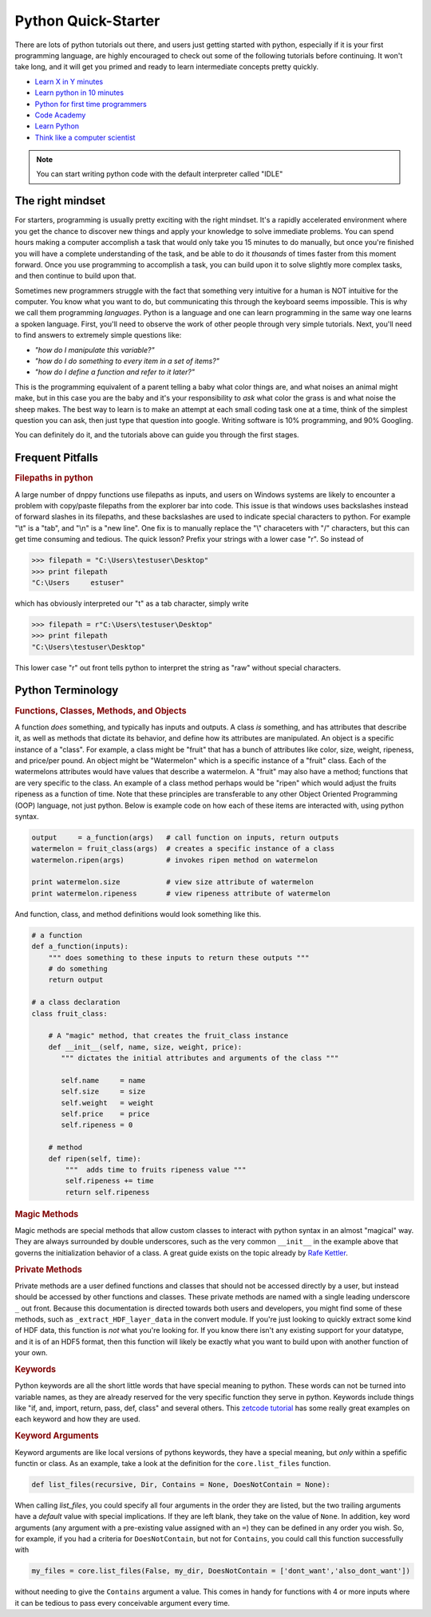 Python Quick-Starter
====================

There are lots of python tutorials out there, and users just getting started with python, especially if it is your first programming language, are highly encouraged to check out some of the following tutorials before continuing. It won't take long, and it will get you primed and ready to learn intermediate concepts pretty quickly.

* `Learn X in Y minutes`_
* `Learn python in 10 minutes`_
* `Python for first time programmers`_
* `Code Academy`_
* `Learn Python`_
* `Think like a computer scientist`_

.. note:: You can start writing python code with the default interpreter called "IDLE"


The right mindset
-----------------

For starters, programming is usually pretty exciting with the right mindset. It's a rapidly accelerated environment where you get the chance to discover new things and apply your knowledge to solve immediate problems. You can spend hours making a computer accomplish a task that would only take you 15 minutes to do manually, but once you're finished you will have a complete understanding of the task, and be able to do it `thousands` of times faster from this moment forward. Once you use programming to accomplish a task, you can build upon it to solve slightly more complex tasks, and then continue to build upon that.

Sometimes new programmers struggle with the fact that something very intuitive for a human is NOT intuitive for the computer. You know what you want to do, but communicating this through the keyboard seems impossible. This is why we call them programming `languages`. Python is a language and one can learn programming in the same way one learns a spoken language. First, you'll need to observe the work of other people through very simple tutorials. Next, you'll need to find answers to extremely simple questions like:

* `"how do I manipulate this variable?"`
* `"how do I do something to every item in a set of items?"`
* `"how do I define a function and refer to it later?"`

This is the programming equivalent of a parent telling a baby what color things are, and what noises an animal might make, but in this case you are the baby and it's your responsibility to `ask` what color the grass is and what noise the sheep makes. The best way to learn is to make an attempt at each small coding task one at a time, think of the simplest question you can ask, then just type that question into google. Writing software is 10% programming, and 90% Googling.

You can definitely do it, and the tutorials above can guide you through the first stages.

Frequent Pitfalls
-----------------

.. rubric:: Filepaths in python

A large number of dnppy functions use filepaths as inputs, and users on Windows systems are likely to encounter a problem with copy/paste filepaths from the explorer bar into code. This issue is that windows uses backslashes instead of forward slashes in its filepaths, and these backslashes are used to indicate special characters to python. For example "\\t" is a "tab", and "\\n" is a "new line". One fix is to manually replace the "\\" characeters with "/" characters, but this can get time consuming and tedious. The quick lesson? Prefix your strings with a lower case "r". So instead of

.. code-block:: python

    >>> filepath = "C:\Users\testuser\Desktop"
    >>> print filepath
    "C:\Users     estuser"

which has obviously interpreted our "\t" as a tab character, simply write

.. code-block:: python

    >>> filepath = r"C:\Users\testuser\Desktop"
    >>> print filepath
    "C:\Users\testuser\Desktop"

This lower case "r" out front tells python to interpret the string as "raw" without special characters.


Python Terminology
------------------


.. rubric:: Functions, Classes, Methods, and Objects


A function `does` something, and typically has inputs and outputs. A class `is` something, and has attributes that describe it, as well as methods that dictate its behavior, and define how its attributes are manipulated. An object is a specific instance of a "class". For example, a class might be "fruit" that has a bunch of attributes like color, size, weight, ripeness, and price/per pound. An object might be "Watermelon" which is a specific instance of a "fruit" class. Each of the watermelons attributes would have values that describe a watermelon. A "fruit" may also have a method; functions that are very specific to the class. An example of a class method perhaps would be "ripen" which would adjust the fruits ripeness as a function of time. Note that these principles are transferable to any other Object Oriented Programming (OOP) language, not just python. Below is example code on how each of these items are interacted with, using python syntax.

.. code-block:: python

    output     = a_function(args)   # call function on inputs, return outputs
    watermelon = fruit_class(args)  # creates a specific instance of a class
    watermelon.ripen(args)          # invokes ripen method on watermelon

    print watermelon.size           # view size attribute of watermelon
    print watermelon.ripeness       # view ripeness attribute of watermelon

And function, class, and method definitions would look something like this.

.. code-block:: python

    # a function
    def a_function(inputs):
        """ does something to these inputs to return these outputs """
        # do something
        return output

    # a class declaration
    class fruit_class:

        # A "magic" method, that creates the fruit_class instance
        def __init__(self, name, size, weight, price):
           """ dictates the initial attributes and arguments of the class """

           self.name     = name
           self.size     = size
           self.weight   = weight
           self.price    = price
           self.ripeness = 0

        # method
        def ripen(self, time):
            """  adds time to fruits ripeness value """
            self.ripeness += time
            return self.ripeness

.. rubric:: Magic Methods

Magic methods are special methods that allow custom classes to interact with python syntax in an almost "magical" way. They are always surrounded by double underscores, such as the very common ``__init__`` in the example above that governs the initialization behavior of a class. A great guide exists on the topic already by `Rafe Kettler`_.

.. rubric:: Private Methods

Private methods are a user defined functions and classes that should not be accessed directly by a user, but instead should be accessed by other functions and classes. These private methods are named with a single leading underscore ``_`` out front. Because this documentation is directed towards both users and developers, you might find some of these methods, such as ``_extract_HDF_layer_data`` in the convert module. If you're just looking to quickly extract some kind of HDF data, this function is `not` what you're looking for. If you know there isn't any existing support for your datatype, and it is of an HDF5 format, then this function will likely be exactly what you want to build upon with another function of your own.

.. rubric:: Keywords

Python keywords are all the short little words that have special meaning to python. These words can not be turned into variable names, as they are already reserved for the very specific function they serve in python. Keywords include things like "if, and, import, return, pass, def, class" and several others. This `zetcode tutorial`_ has some really great examples on each keyword and how they are used.

.. rubric:: Keyword Arguments

Keyword arguments are like local versions of pythons keywords, they have a special meaning, but `only` within a spefific functin or class. As an example, take a look at the definition for the ``core.list_files`` function.

.. code-block:: python

    def list_files(recursive, Dir, Contains = None, DoesNotContain = None):

When calling `list_files`, you could specify all four arguments in the order they are listed, but the two trailing arguments have a `default` value with special implications. If they are left blank, they take on the value of ``None``. In addition, key word arguments (any argument with a pre-existing value assigned with an ``=``) they can be defined in any order you wish. So, for example, if you had a criteria for ``DoesNotContain``, but not for ``Contains``, you could call this function successfully with

.. code-block:: python

    my_files = core.list_files(False, my_dir, DoesNotContain = ['dont_want','also_dont_want'])

without needing to give the ``Contains`` argument a value. This comes in handy for functions with 4 or more inputs where it can be tedious to pass every conceivable argument every time.


.. _learn X in Y minutes: http://learnxinyminutes.com/docs/python/
.. _learn python in 10 minutes: http://www.stavros.io/tutorials/python/
.. _python for first time programmers: https://wiki.python.org/moin/BeginnersGuide/NonProgrammers
.. _code academy: https://www.codecademy.com/tracks/python
.. _learn python: http://www.learnpython.org/
.. _learn python the hard way: http://learnpythonthehardway.org/book/
.. _think like a computer scientist: http://interactivepython.org/courselib/static/thinkcspy/toc.html

.. _Rafe Kettler: http://www.rafekettler.com/magicmethods.html
.. _zetcode tutorial: http://zetcode.com/lang/python/keywords/


